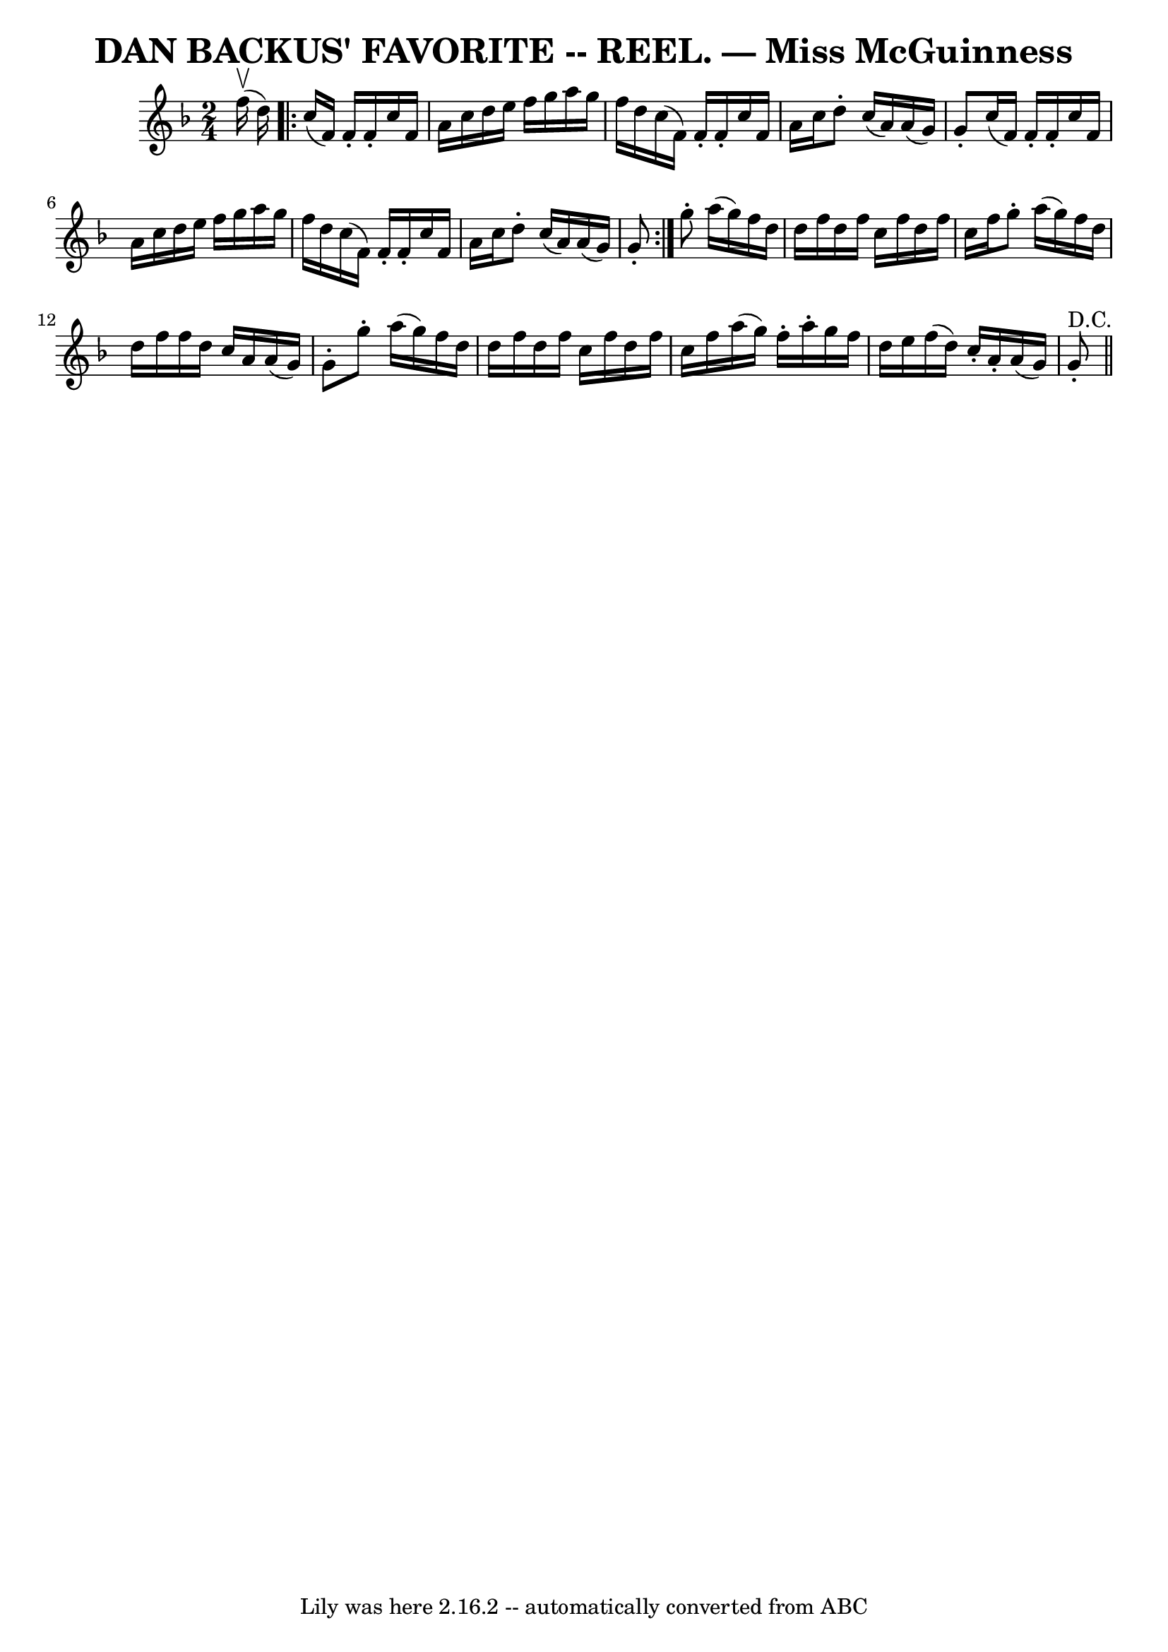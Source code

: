 \version "2.7.40"
\header {
	book = "Coles pg. 30.8"
	crossRefNumber = "16"
	footnotes = ""
	tagline = "Lily was here 2.16.2 -- automatically converted from ABC"
	title = "DAN BACKUS' FAVORITE -- REEL. — Miss McGuinness"
}
voicedefault =  {
\set Score.defaultBarType = "empty"

\time 2/4 \key f \major f''16^\upbow(d''16) \repeat volta 2 { c''16 
(f'16) f'16 -. f'16 -. c''16 f'16 a'16 c''16  |
   
d''16 e''16 f''16 g''16 a''16 g''16 f''16 d''16  |
  
 c''16 (f'16) f'16 -. f'16 -. c''16 f'16 a'16 c''16  
|
 d''8 -. c''16 (a'16) a'16 (g'16) g'8 -. |
   
 c''16 (f'16) f'16 -. f'16 -. c''16 f'16 a'16 c''16  
|
 d''16 e''16 f''16 g''16 a''16 g''16 f''16 d''16 
 |
 c''16 (f'16) f'16 -. f'16 -. c''16 f'16 a'16    
c''16  |
 d''8 -. c''16 (a'16) a'16 (g'16) g'8 -. }   
 g''8 -. a''16 (g''16) f''16 d''16 d''16 f''16  |
   
d''16 f''16 c''16 f''16 d''16 f''16 c''16 f''16  |
  
 g''8 -. a''16 (g''16) f''16 d''16 d''16 f''16  |
   
f''16 d''16 c''16 a'16 a'16 (g'16) g'8 -. |
 g''8 
-. a''16 (g''16) f''16 d''16 d''16 f''16  |
 d''16   
 f''16 c''16 f''16 d''16 f''16 c''16 f''16  |
 a''16 
(g''16) f''16 -. a''16 -. g''16 f''16 d''16 e''16  
|
 f''16 (d''16) c''16 -. a'16 -. a'16 (g'16) g'8 
^"D.C."-. \bar "||"   
}

\score{
    <<

	\context Staff="default"
	{
	    \voicedefault 
	}

    >>
	\layout {
	}
	\midi {}
}
